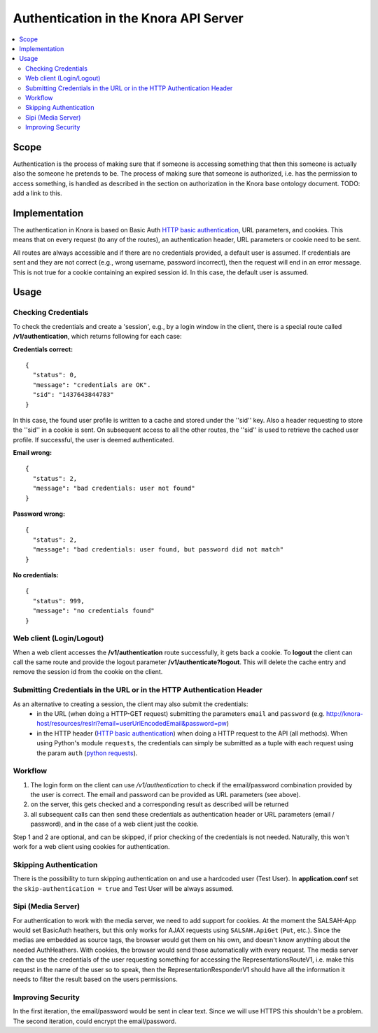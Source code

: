.. Copyright © 2015 Lukas Rosenthaler, Benjamin Geer, Ivan Subotic,
   Tobias Schweizer, André Kilchenmann, and André Fatton.

   This file is part of Knora.

   Knora is free software: you can redistribute it and/or modify
   it under the terms of the GNU Affero General Public License as published
   by the Free Software Foundation, either version 3 of the License, or
   (at your option) any later version.

   Knora is distributed in the hope that it will be useful,
   but WITHOUT ANY WARRANTY; without even the implied warranty of
   MERCHANTABILITY or FITNESS FOR A PARTICULAR PURPOSE.  See the
   GNU Affero General Public License for more details.

   You should have received a copy of the GNU Affero General Public
   License along with Knora.  If not, see <http://www.gnu.org/licenses/>.

.. _authentication:

Authentication in the Knora API Server
======================================

.. contents:: :local:

Scope
------

Authentication is the process of making sure that if someone is
accessing something that then this someone is actually also the someone
he pretends to be. The process of making sure that someone is
authorized, i.e. has the permission to access something, is handled as
described in the section on authorization in the Knora base ontology
document. TODO: add a link to this.

Implementation
---------------

The authentication in Knora is based on Basic Auth
`HTTP basic authentication`_, URL parameters, and cookies. This means that
on every request (to any of the routes), an authentication header, URL
parameters or cookie need to be sent.

All routes are always accessible and if there are no credentials
provided, a default user is assumed. If credentials are sent and they
are not correct (e.g., wrong username, password incorrect), then the
request will end in an error message. This is not true for a cookie
containing an expired session id. In this case, the default user is
assumed.

Usage
------

Checking Credentials
^^^^^^^^^^^^^^^^^^^^^^

To check the credentials and create a 'session', e.g., by a login window
in the client, there is a special route called **/v1/authentication**,
which returns following for each case:

**Credentials correct:**

::

    {
      "status": 0,
      "message": "credentials are OK".
      "sid": "1437643844783"
    }

In this case, the found user profile is written to a cache and stored
under the ''sid'' key. Also a header requesting to store the ''sid'' in
a cookie is sent. On subsequent access to all the other routes, the
''sid'' is used to retrieve the cached user profile. If successful, the
user is deemed authenticated.

**Email wrong:**

::

    {
      "status": 2,
      "message": "bad credentials: user not found"
    }

**Password wrong:**

::

    {
      "status": 2,
      "message": "bad credentials: user found, but password did not match"
    }

**No credentials:**

::

    {
      "status": 999,
      "message": "no credentials found"
    }

Web client (Login/Logout)
^^^^^^^^^^^^^^^^^^^^^^^^^^

When a web client accesses the **/v1/authentication** route
successfully, it gets back a cookie. To **logout** the client can call
the same route and provide the logout parameter
**/v1/authenticate?logout**. This will delete the cache entry and remove
the session id from the cookie on the client.


Submitting Credentials in the URL or in the HTTP Authentication Header
^^^^^^^^^^^^^^^^^^^^^^^^^^^^^^^^^^^^^^^^^^^^^^^^^^^^^^^^^^^^^^^^^^^^^^

As an alternative to creating a session, the client may also submit the credentials:
 - in the URL (when doing a HTTP-GET request) submitting the parameters ``email`` and ``password`` (e.g. http://knora-host/resources/resIri?email=userUrlEncodedEmail&password=pw)
 - in the HTTP header (`HTTP basic authentication`_) when doing a HTTP request to the API (all methods). When using Python's module ``requests``,
   the credentials can simply be submitted as a tuple with each request using the param ``auth`` (`python requests`_).

Workflow
^^^^^^^^^^

1. The login form on the client can use */v1/authentication* to check if
   the email/password combination provided by the user is correct. The
   email and password can be provided as URL parameters (see above).

2. on the server, this gets checked and a corresponding result as
   described will be returned

3. all subsequent calls can then send these credentials as
   authentication header or URL parameters (email / password), and in
   the case of a web client just the cookie.

Step 1 and 2 are optional, and can be skipped, if prior checking of the
credentials is not needed. Naturally, this won't work for a web client
using cookies for authentication.

Skipping Authentication
^^^^^^^^^^^^^^^^^^^^^^^^^

There is the possibility to turn skipping authentication on and use a hardcoded
user (Test User). In **application.conf** set the
``skip-authentication = true`` and Test User will be always
assumed.

Sipi (Media Server)
^^^^^^^^^^^^^^^^^^^^^

For authentication to work with the media server, we need to add support
for cookies. At the moment the SALSAH-App would set BasicAuth heathers,
but this only works for AJAX requests using ``SALSAH.ApiGet`` (``Put``, etc.).
Since the medias are embedded as source tags, the browser would get them
on his own, and doesn't know anything about the needed AuthHeathers.
With cookies, the browser would send those automatically with every
request. The media server can the use the credentials of the user
requesting something for accessing the RepresentationsRouteV1, i.e. make
this request in the name of the user so to speak, then the
RepresentationResponderV1 should have all the information it needs to
filter the result based on the users permissions.

Improving Security
^^^^^^^^^^^^^^^^^^^^

In the first iteration, the email/password would be sent in clear
text. Since we will use HTTPS this shouldn't be a problem. The second
iteration, could encrypt the email/password.

.. _HTTP basic authentication: https://en.wikipedia.org/wiki/Basic_access_authentication
.. _python requests: http://docs.python-requests.org/en/master/user/authentication/#basic-authentication
